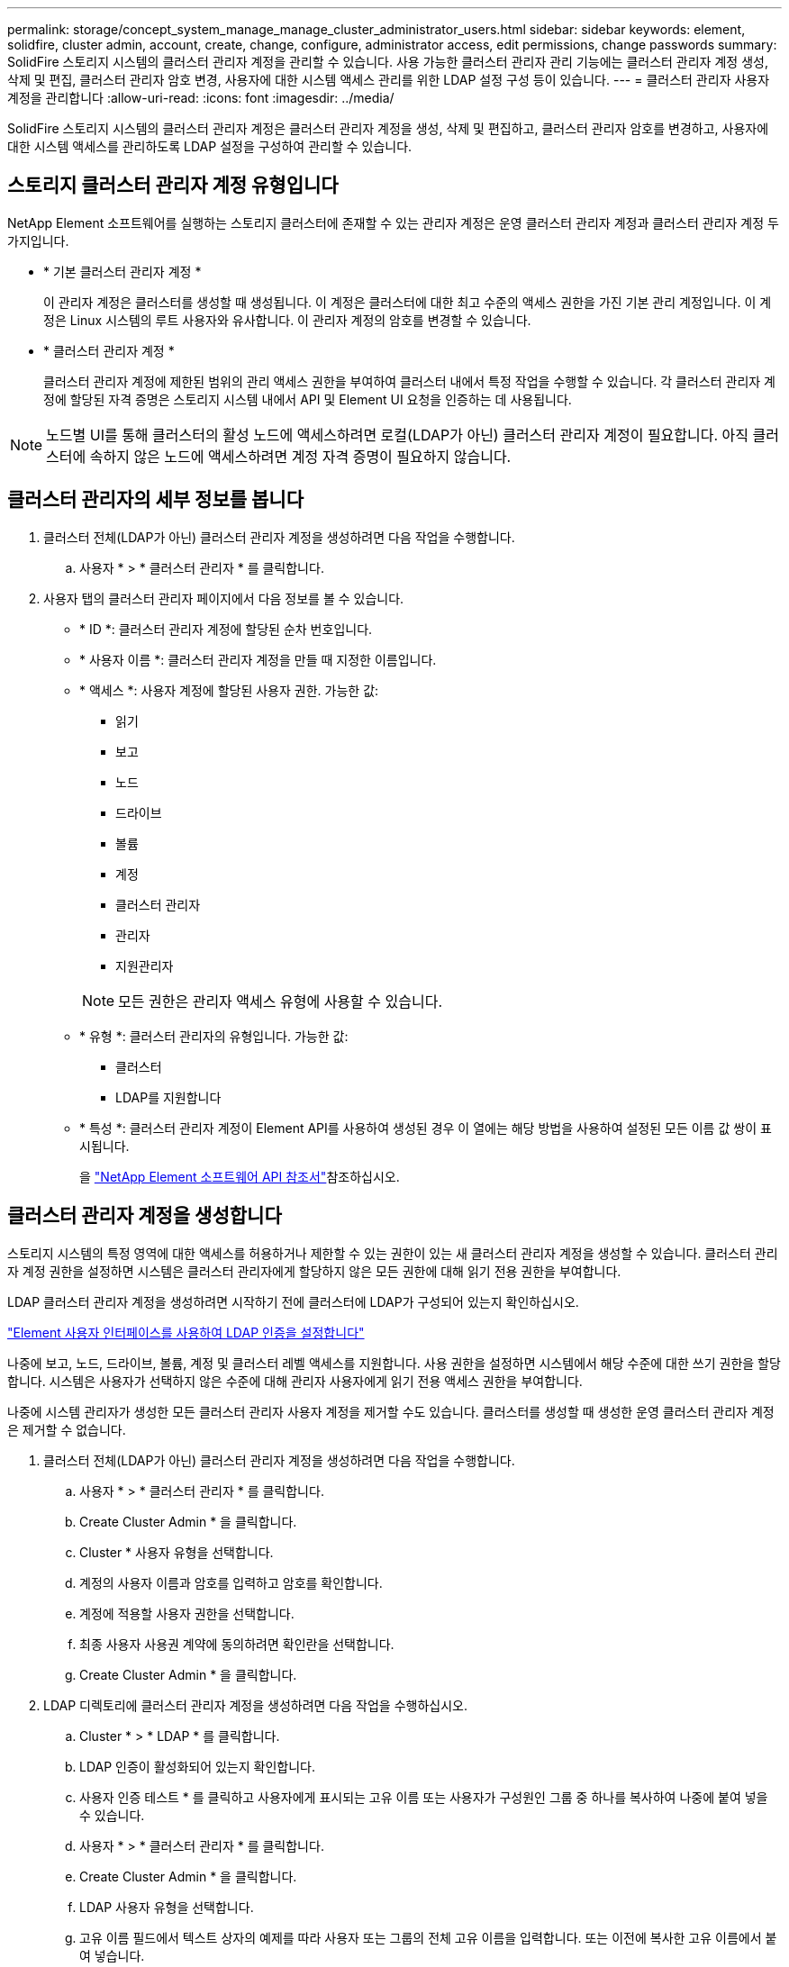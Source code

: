 ---
permalink: storage/concept_system_manage_manage_cluster_administrator_users.html 
sidebar: sidebar 
keywords: element, solidfire, cluster admin, account, create, change, configure, administrator access, edit permissions, change passwords 
summary: SolidFire 스토리지 시스템의 클러스터 관리자 계정을 관리할 수 있습니다. 사용 가능한 클러스터 관리자 관리 기능에는 클러스터 관리자 계정 생성, 삭제 및 편집, 클러스터 관리자 암호 변경, 사용자에 대한 시스템 액세스 관리를 위한 LDAP 설정 구성 등이 있습니다. 
---
= 클러스터 관리자 사용자 계정을 관리합니다
:allow-uri-read: 
:icons: font
:imagesdir: ../media/


[role="lead"]
SolidFire 스토리지 시스템의 클러스터 관리자 계정은 클러스터 관리자 계정을 생성, 삭제 및 편집하고, 클러스터 관리자 암호를 변경하고, 사용자에 대한 시스템 액세스를 관리하도록 LDAP 설정을 구성하여 관리할 수 있습니다.



== 스토리지 클러스터 관리자 계정 유형입니다

NetApp Element 소프트웨어를 실행하는 스토리지 클러스터에 존재할 수 있는 관리자 계정은 운영 클러스터 관리자 계정과 클러스터 관리자 계정 두 가지입니다.

* * 기본 클러스터 관리자 계정 *
+
이 관리자 계정은 클러스터를 생성할 때 생성됩니다. 이 계정은 클러스터에 대한 최고 수준의 액세스 권한을 가진 기본 관리 계정입니다. 이 계정은 Linux 시스템의 루트 사용자와 유사합니다. 이 관리자 계정의 암호를 변경할 수 있습니다.

* * 클러스터 관리자 계정 *
+
클러스터 관리자 계정에 제한된 범위의 관리 액세스 권한을 부여하여 클러스터 내에서 특정 작업을 수행할 수 있습니다. 각 클러스터 관리자 계정에 할당된 자격 증명은 스토리지 시스템 내에서 API 및 Element UI 요청을 인증하는 데 사용됩니다.




NOTE: 노드별 UI를 통해 클러스터의 활성 노드에 액세스하려면 로컬(LDAP가 아닌) 클러스터 관리자 계정이 필요합니다. 아직 클러스터에 속하지 않은 노드에 액세스하려면 계정 자격 증명이 필요하지 않습니다.



== 클러스터 관리자의 세부 정보를 봅니다

. 클러스터 전체(LDAP가 아닌) 클러스터 관리자 계정을 생성하려면 다음 작업을 수행합니다.
+
.. 사용자 * > * 클러스터 관리자 * 를 클릭합니다.


. 사용자 탭의 클러스터 관리자 페이지에서 다음 정보를 볼 수 있습니다.
+
** * ID *: 클러스터 관리자 계정에 할당된 순차 번호입니다.
** * 사용자 이름 *: 클러스터 관리자 계정을 만들 때 지정한 이름입니다.
** * 액세스 *: 사용자 계정에 할당된 사용자 권한. 가능한 값:
+
*** 읽기
*** 보고
*** 노드
*** 드라이브
*** 볼륨
*** 계정
*** 클러스터 관리자
*** 관리자
*** 지원관리자




+

NOTE: 모든 권한은 관리자 액세스 유형에 사용할 수 있습니다.

+
** * 유형 *: 클러스터 관리자의 유형입니다. 가능한 값:
+
*** 클러스터
*** LDAP를 지원합니다


** * 특성 *: 클러스터 관리자 계정이 Element API를 사용하여 생성된 경우 이 열에는 해당 방법을 사용하여 설정된 모든 이름 값 쌍이 표시됩니다.
+
을 link:../api/index.html["NetApp Element 소프트웨어 API 참조서"]참조하십시오.







== 클러스터 관리자 계정을 생성합니다

스토리지 시스템의 특정 영역에 대한 액세스를 허용하거나 제한할 수 있는 권한이 있는 새 클러스터 관리자 계정을 생성할 수 있습니다. 클러스터 관리자 계정 권한을 설정하면 시스템은 클러스터 관리자에게 할당하지 않은 모든 권한에 대해 읽기 전용 권한을 부여합니다.

LDAP 클러스터 관리자 계정을 생성하려면 시작하기 전에 클러스터에 LDAP가 구성되어 있는지 확인하십시오.

link:task_system_manage_enable_ldap_authentication.html["Element 사용자 인터페이스를 사용하여 LDAP 인증을 설정합니다"]

나중에 보고, 노드, 드라이브, 볼륨, 계정 및 클러스터 레벨 액세스를 지원합니다. 사용 권한을 설정하면 시스템에서 해당 수준에 대한 쓰기 권한을 할당합니다. 시스템은 사용자가 선택하지 않은 수준에 대해 관리자 사용자에게 읽기 전용 액세스 권한을 부여합니다.

나중에 시스템 관리자가 생성한 모든 클러스터 관리자 사용자 계정을 제거할 수도 있습니다. 클러스터를 생성할 때 생성한 운영 클러스터 관리자 계정은 제거할 수 없습니다.

. 클러스터 전체(LDAP가 아닌) 클러스터 관리자 계정을 생성하려면 다음 작업을 수행합니다.
+
.. 사용자 * > * 클러스터 관리자 * 를 클릭합니다.
.. Create Cluster Admin * 을 클릭합니다.
.. Cluster * 사용자 유형을 선택합니다.
.. 계정의 사용자 이름과 암호를 입력하고 암호를 확인합니다.
.. 계정에 적용할 사용자 권한을 선택합니다.
.. 최종 사용자 사용권 계약에 동의하려면 확인란을 선택합니다.
.. Create Cluster Admin * 을 클릭합니다.


. LDAP 디렉토리에 클러스터 관리자 계정을 생성하려면 다음 작업을 수행하십시오.
+
.. Cluster * > * LDAP * 를 클릭합니다.
.. LDAP 인증이 활성화되어 있는지 확인합니다.
.. 사용자 인증 테스트 * 를 클릭하고 사용자에게 표시되는 고유 이름 또는 사용자가 구성원인 그룹 중 하나를 복사하여 나중에 붙여 넣을 수 있습니다.
.. 사용자 * > * 클러스터 관리자 * 를 클릭합니다.
.. Create Cluster Admin * 을 클릭합니다.
.. LDAP 사용자 유형을 선택합니다.
.. 고유 이름 필드에서 텍스트 상자의 예제를 따라 사용자 또는 그룹의 전체 고유 이름을 입력합니다. 또는 이전에 복사한 고유 이름에서 붙여 넣습니다.
+
고유 이름이 그룹의 일부인 경우 LDAP 서버에서 해당 그룹의 구성원인 사용자는 이 admin 계정의 권한을 갖게 됩니다.

+
LDAP 클러스터 관리자 사용자 또는 그룹을 추가하려면 사용자 이름의 일반 형식은 ""LDAP:<전체 고유 이름>""입니다.

.. 계정에 적용할 사용자 권한을 선택합니다.
.. 최종 사용자 사용권 계약에 동의하려면 확인란을 선택합니다.
.. Create Cluster Admin * 을 클릭합니다.






== 클러스터 관리자 권한을 편집합니다

보고, 노드, 드라이브, 볼륨, 계정 및 클러스터 레벨 액세스를 지원합니다. 사용 권한을 설정하면 시스템에서 해당 수준에 대한 쓰기 권한을 할당합니다. 시스템은 사용자가 선택하지 않은 수준에 대해 관리자 사용자에게 읽기 전용 액세스 권한을 부여합니다.

. 사용자 * > * 클러스터 관리자 * 를 클릭합니다.
. 편집할 클러스터 관리자의 작업 아이콘을 클릭합니다.
. 편집 * 을 클릭합니다.
. 계정에 적용할 사용자 권한을 선택합니다.
. 변경 내용 저장 * 을 클릭합니다.




== 클러스터 관리자 계정의 암호를 변경합니다

Element UI를 사용하여 클러스터 관리자 암호를 변경할 수 있습니다.

. 사용자 * > * 클러스터 관리자 * 를 클릭합니다.
. 편집할 클러스터 관리자의 작업 아이콘을 클릭합니다.
. 편집 * 을 클릭합니다.
. 암호 변경 필드에 새 암호를 입력하고 확인합니다.
. 변경 내용 저장 * 을 클릭합니다.




== 자세한 내용을 확인하십시오

* link:task_system_manage_enable_ldap_authentication.html["Element 사용자 인터페이스를 사용하여 LDAP 인증을 설정합니다"]
* link:concept_system_manage_manage_ldap.html["LDAP를 비활성화합니다"]
* https://docs.netapp.com/us-en/element-software/index.html["SolidFire 및 Element 소프트웨어 설명서"]
* https://docs.netapp.com/us-en/vcp/index.html["vCenter Server용 NetApp Element 플러그인"^]

